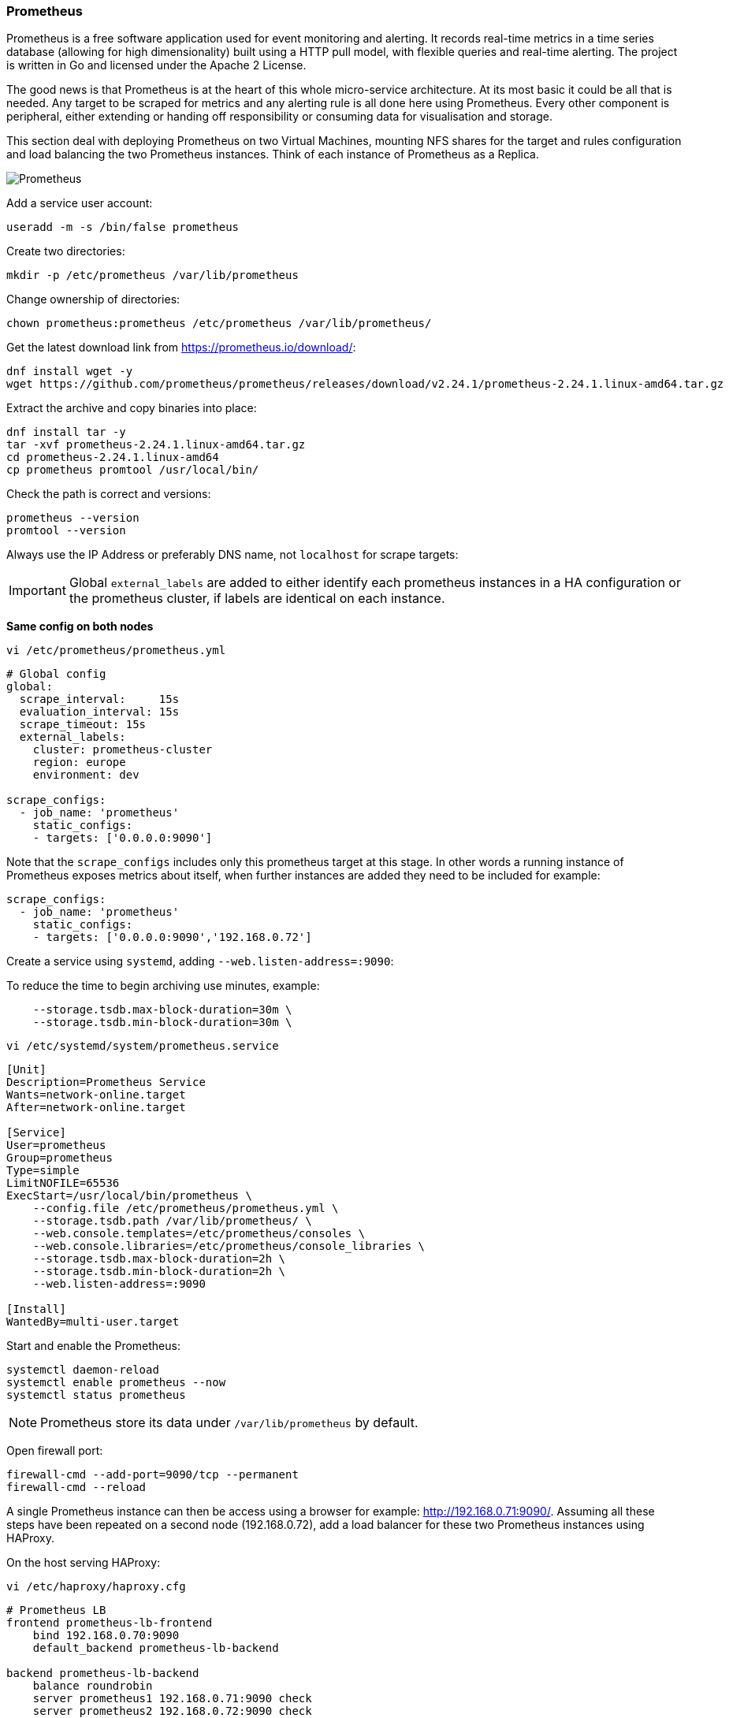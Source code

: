 === Prometheus

Prometheus is a free software application used for event monitoring and alerting. It records real-time metrics in a time series database (allowing for high dimensionality) built using a HTTP pull model, with flexible queries and real-time alerting. The project is written in Go and licensed under the Apache 2 License.

The good news is that Prometheus is at the heart of this whole micro-service architecture. At its most basic it could be all that is needed. Any target to be scraped for metrics and any alerting rule is all done here using Prometheus. Every other component is peripheral, either extending or handing off responsibility or consuming data for visualisation and storage.

This section deal with deploying Prometheus on two Virtual Machines, mounting NFS shares for the target and rules configuration and load balancing the two Prometheus instances. Think of each instance of Prometheus as a Replica.

image::images/prometheus.png[Prometheus]

Add a service user account:

[source%nowrap,bash]
----
useradd -m -s /bin/false prometheus
----

Create two directories:

[source%nowrap,bash]
----
mkdir -p /etc/prometheus /var/lib/prometheus
----

Change ownership of directories:

[source%nowrap,bash]
----
chown prometheus:prometheus /etc/prometheus /var/lib/prometheus/
----

Get the latest download link from https://prometheus.io/download/:

[source%nowrap,bash]
----
dnf install wget -y
wget https://github.com/prometheus/prometheus/releases/download/v2.24.1/prometheus-2.24.1.linux-amd64.tar.gz
----

Extract the archive and copy binaries into place:

[source%nowrap,bash]
----
dnf install tar -y
tar -xvf prometheus-2.24.1.linux-amd64.tar.gz
cd prometheus-2.24.1.linux-amd64
cp prometheus promtool /usr/local/bin/
----

Check the path is correct and versions:

[source%nowrap,bash]
----
prometheus --version
promtool --version
----

Always use the IP Address or preferably DNS name, not `localhost` for scrape targets:

IMPORTANT: Global `external_labels` are added to either identify each prometheus instances in a HA configuration or the prometheus cluster, if labels are identical on each instance.

*Same config on both nodes*

[source%nowrap,bash]
----
vi /etc/prometheus/prometheus.yml
----

[source%nowrap,yaml]
----
# Global config
global:
  scrape_interval:     15s
  evaluation_interval: 15s
  scrape_timeout: 15s
  external_labels:
    cluster: prometheus-cluster
    region: europe
    environment: dev

scrape_configs:
  - job_name: 'prometheus'
    static_configs:
    - targets: ['0.0.0.0:9090']
----

Note that the `scrape_configs` includes only this prometheus target at this stage. In other words a running instance of Prometheus exposes metrics about itself, when further instances are added they need to be included for example:

[source%nowrap,yaml]
----
scrape_configs:
  - job_name: 'prometheus'
    static_configs:
    - targets: ['0.0.0.0:9090','192.168.0.72']
----

Create a service using `systemd`, adding `--web.listen-address=:9090`:

To reduce the time to begin archiving use minutes, example:

[source%nowrap]
----
    --storage.tsdb.max-block-duration=30m \
    --storage.tsdb.min-block-duration=30m \
----

[source%nowrap,bash]
----
vi /etc/systemd/system/prometheus.service
----

[source%nowrap,bash]
----
[Unit]
Description=Prometheus Service
Wants=network-online.target
After=network-online.target

[Service]
User=prometheus
Group=prometheus
Type=simple
LimitNOFILE=65536
ExecStart=/usr/local/bin/prometheus \
    --config.file /etc/prometheus/prometheus.yml \
    --storage.tsdb.path /var/lib/prometheus/ \
    --web.console.templates=/etc/prometheus/consoles \
    --web.console.libraries=/etc/prometheus/console_libraries \
    --storage.tsdb.max-block-duration=2h \
    --storage.tsdb.min-block-duration=2h \
    --web.listen-address=:9090

[Install]
WantedBy=multi-user.target
----

Start and enable the Prometheus:

[source%nowrap,bash]
----
systemctl daemon-reload
systemctl enable prometheus --now
systemctl status prometheus
----

NOTE: Prometheus store its data under `/var/lib/prometheus` by default.

Open firewall port:

[source%nowrap,bash]
----
firewall-cmd --add-port=9090/tcp --permanent
firewall-cmd --reload
----

A single Prometheus instance can then be access using a browser for example: http://192.168.0.71:9090/. Assuming all these steps have been repeated on a second node (192.168.0.72), add a load balancer for these two Prometheus instances using HAProxy.

On the host serving HAProxy:

[source%nowrap,bash]
----
vi /etc/haproxy/haproxy.cfg
----

[source%nowrap,bash]
----
# Prometheus LB
frontend prometheus-lb-frontend
    bind 192.168.0.70:9090
    default_backend prometheus-lb-backend

backend prometheus-lb-backend
    balance roundrobin
    server prometheus1 192.168.0.71:9090 check
    server prometheus2 192.168.0.72:9090 check
----

And restart HAProxy plus checking the status:

[source%nowrap,bash]
----
systemctl restart haproxy
systemctl status haproxy
----

Open firewall on HAProxy host too:

[source%nowrap,bash]
----
firewall-cmd --add-port=9090/tcp --permanent
firewall-cmd --reload
----

View the state of the load balancer using a browser at http://192.168.0.70:9000/stats.

View Prometheus via the load balancer using http://192.168.0.70:9090/.

==== Basics

A prometheus instance exposes metrics about itself, for example http://192.168.0.71:9090/metrics and the only target configuration included (at this stage) is itself.

Look at Targets in a browser:

image::images/prom-1.png[Prometheus]

Execute a query:

[source%nowrap,bash]
----
promhttp_metric_handler_requests_total{code="200"}
----

image::images/prom-3.png[Prometheus]

And observe there are no alerts configured yet:

image::images/prom-2.png[Prometheus]

=== Decouple config

Remember to think of each instance of Prometheus as a Replica behind the load balancer, this mean any instance of Prometheus need the same configuration. Deploying this stack natively on VMs or cloud instances (oppose to using containers), the config directories might as well be mounted file systems.

Make two directories for the target config and rules:

[source%nowrap,bash]
----
mkdir -p /etc/prometheus/targets /etc/prometheus/rules
----

Added the following to `fstab`:

[source%nowrap,bash]
----
vi /etc/fstab
----

[source%nowrap,bash]
----
192.168.0.70:/nfs/targets /etc/prometheus/targets nfs rw,sync,hard,intr 0 0
192.168.0.70:/nfs/rules /etc/prometheus/rules nfs rw,sync,hard,intr 0 0
----

Ensure `nfs-utils` is installed:

[source%nowrap,bash]
----
dnf install nfs-utils -y
----

And mount the NFS shares (created at the start of this page):

[source%nowrap,bash]
----
mount -a
----

Now update the Prometheus configuration to read files from those directories for both `tartgets` and `rules`:

[source%nowrap,bash]
----
vi /etc/prometheus/prometheus.yml
----

[source%nowrap,yaml]
----
scrape_configs:
  - job_name: 'targets'
    file_sd_configs:
    - files:
      - /etc/prometheus/targets/*.yml

rule_files:
  - /etc/prometheus/rules/*.yml
----

And add the Prometheus target/s:

[source%nowrap,bash]
----
vi /etc/prometheus/targets/prometheus_targets.yml
----

[source%nowrap,yaml]
----
---
- labels:
    service: prometheus
    env: staging
  targets:
  - 192.168.0.71:9090
----

Restart Prometheus:

[source%nowrap,yaml]
----
systemctl restart prometheus
----

Everything should be the same except now the configuration is decoupled from any instance of Prometheus. When the second instance is added in this example `prometheus_targets.yml` should include both instances:

[source%nowrap,yaml]
----
---
- labels:
    service: prometheus
    env: staging
  targets:
  - 192.168.0.71:9090
  - 192.168.0.72:9090
----

==== Chronyd

It's a good idea to make sure all servers and clients are in sync with their clocks, for reference:

[source%nowrap,yaml]
----
dnf install chrony
systemctl start chronyd
systemctl enable chronyd
chronyc tracking
----

==== Recap

Everything from this point on involves adding target scrape configurations and rules, specifically alert rules for Prometheus. All the other components are *peripheral* to Prometheus, either extending or handing off services, or consuming data for other purposes, as in the case of Grafana that using Prometheus as a data source for displaying information in a graphical way.

// This is a comment and won't be rendered.
